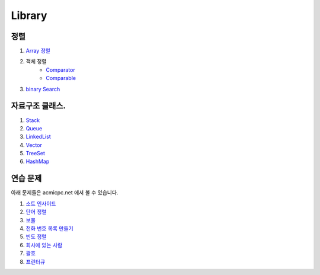 ===============================
Library
===============================

정렬
=========================

#. `Array 정렬 <https://github.com/algocoding/ad/blob/master/09Library/SortArrayDemo.java>`_
#. 객체 정렬 
    - `Comparator <https://github.com/algocoding/ad/blob/master/09Library/SortComparatorDemo.java>`_
    - `Comparable <https://github.com/algocoding/ad/blob/master/09Library/SortComparableDemo.java>`_
#. `binary Search <https://github.com/algocoding/ad/blob/master/09Library/BinarySearchDemo.java>`_


자료구조 클래스.
=========================

#. `Stack <https://github.com/algocoding/ad/blob/master/09Library/StackDemo.java>`_
#. `Queue <https://github.com/algocoding/ad/blob/master/09Library/QueueDemo.java>`_
#. `LinkedList <https://github.com/algocoding/ad/blob/master/09Library/LinkedListDemo.java>`_
#. `Vector <https://github.com/algocoding/ad/blob/master/09Library/VectorDemo.java>`_
#. `TreeSet <https://github.com/algocoding/ad/blob/master/09Library/TreeSetDemo.java>`_
#. `HashMap <https://github.com/algocoding/ad/blob/master/09Library/HashMapDemo.java>`_

연습 문제
=========================

아래 문제들은 acmicpc.net 에서 볼 수 있습니다.

#. `소트 인사이드 <https://www.acmicpc.net/problem/1427>`_
#. `단어 정렬 <https://www.acmicpc.net/problem/1181>`_
#. `보물 <https://www.acmicpc.net/problem/1026>`_
#. `전화 번호 목록 만들기 <https://www.acmicpc.net/problem/5052>`_
#. `빈도 정렬 <https://www.acmicpc.net/problem/2910>`_
#. `회사에 있는 사람 <https://www.acmicpc.net/problem/7785>`_
#. `괄호 <https://www.acmicpc.net/problem/9012>`_
#. `프린터큐 <https://www.acmicpc.net/problem/1966>`_